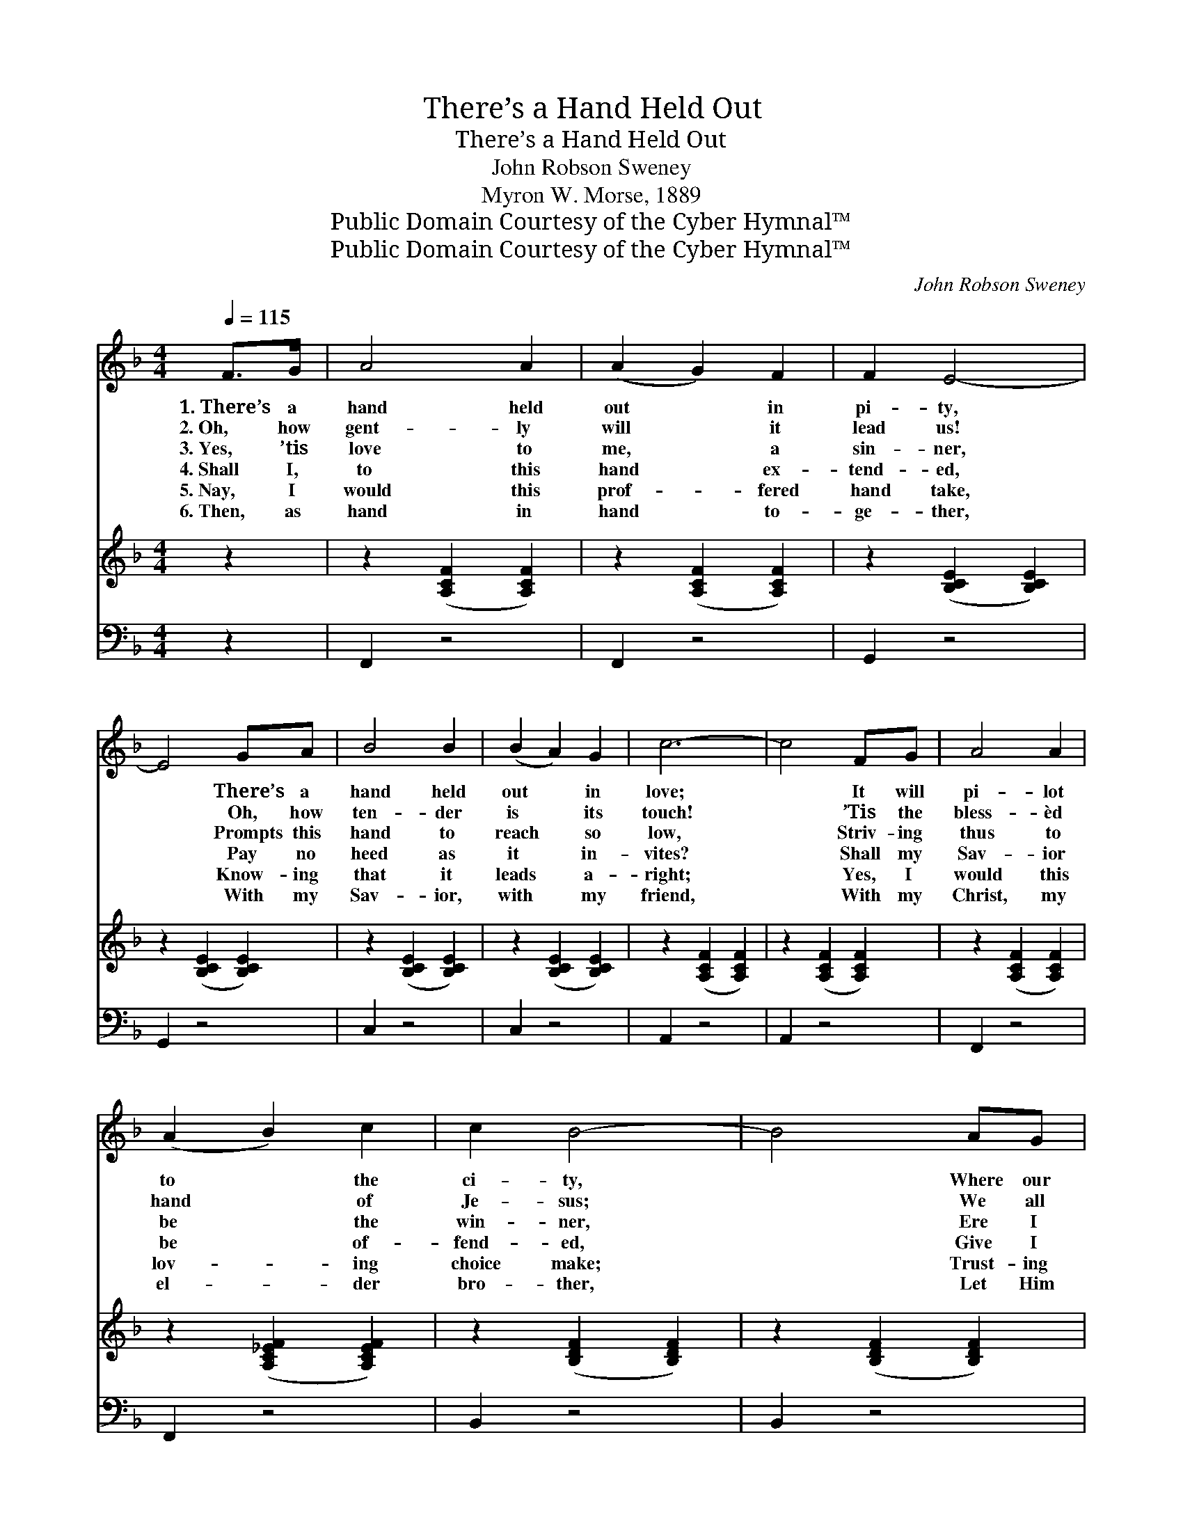 X:1
T:There’s a Hand Held Out
T:There’s a Hand Held Out
T:John Robson Sweney
T:Myron W. Morse, 1889
T:Public Domain Courtesy of the Cyber Hymnal™
T:Public Domain Courtesy of the Cyber Hymnal™
C:John Robson Sweney
Z:Public Domain
Z:Courtesy of the Cyber Hymnal™
%%score ( 1 2 ) 3 ( 4 5 )
L:1/8
Q:1/4=115
M:4/4
K:F
V:1 treble 
V:2 treble 
V:3 treble 
V:4 bass 
V:5 bass 
V:1
 F>G | A4 A2 | (A2 G2) F2 | F2 E4- | E4 GA | B4 B2 | (B2 A2) G2 | c6- | c4 FG | A4 A2 | %10
w: 1.~There’s a|hand held|out * in|pi- ty,|* There’s a|hand held|out * in|love;|* It will|pi- lot|
w: 2.~Oh, how|gent- ly|will * it|lead us!|* Oh, how|ten- der|is * its|touch!|* ’Tis the|bless- èd|
w: 3.~Yes, ’tis|love to|me, * a|sin- ner,|* Prompts this|hand to|reach * so|low,|* Striv- ing|thus to|
w: 4.~Shall I,|to this|hand * ex-|tend- ed,|* Pay no|heed as|it * in-|vites?|* Shall my|Sav- ior|
w: 5.~Nay, I|would this|prof- * fered|hand take,|* Know- ing|that it|leads * a-|right;|* Yes, I|would this|
w: 6.~Then, as|hand in|hand * to-|ge- ther,|* With my|Sav- ior,|with * my|friend,|* With my|Christ, my|
 (A2 B2) c2 | c2 B4- | B4 AG | F4 F2 | (E2 A2) G2 | F6- | F4 ||"^Refrain" [FA][FB] | [Fc]4 [Fc]2 | %19
w: to * the|ci- ty,|* Where our|Fa- ther|dwells * a-|bove.||||
w: hand * of|Je- sus;|* We all|need it,|oh, * so|much!||||
w: be * the|win- ner,|* Ere I|reap what|I * shall|sow.||There’s a|hand held|
w: be * of-|fend- ed,|* Give I|not to|Him * His|rights?||||
w: lov- * ing|choice make;|* Trust- ing|in His|love * and|might.||||
w: el- * der|bro- ther,|* Let Him|lead till|life * shall|end.||||
 ([Ac]2 [GB]2) [FA]2 | [GB]6- | [GB]4 [EG][FA] | [GB]4 [GB]2 | ([GB]2 [FA]2) [EG]2 | [FA]6- | %25
w: ||||||
w: ||||||
w: out * to|you,|* There’s a|hand held|out * to|me,|
w: ||||||
w: ||||||
w: ||||||
 [FA]4 [FA][EG] | F4 F2 | (c2 B2) [FA]2 | [FB]6- | [FB]4 [DG]2 | [CF]2 [CF]2 [CF]2 | %31
w: ||||||
w: ||||||
w: * There’s a|hand that|will * prove|true,|* What-|ev- er our|
w: ||||||
w: ||||||
w: ||||||
 ([CE]2 [EA]2) [EG]2 | [CF]6- | [CF]4 |] %34
w: |||
w: |||
w: lot * shall|be.||
w: |||
w: |||
w: |||
V:2
 x2 | x6 | x6 | x6 | x6 | x6 | x6 | x6 | x6 | x6 | x6 | x6 | x6 | x6 | x6 | x6 | x4 || x2 | x6 | %19
 x6 | x6 | x6 | x6 | x6 | x6 | x6 | F4 F2 | F4 x2 | x6 | x6 | x6 | x6 | x6 | x4 |] %34
V:3
 z2 | z2 ([A,CF]2 [A,CF]2) | z2 ([A,CF]2 [A,CF]2) | z2 ([B,CE]2 [B,CE]2) | z2 ([B,CE]2 [B,CE]2) | %5
 z2 ([B,CE]2 [B,CE]2) | z2 ([B,CE]2 [B,CE]2) | z2 ([A,CF]2 [A,CF]2) | z2 ([A,CF]2 [A,CF]2) | %9
 z2 ([A,CF]2 [A,CF]2) | z2 ([A,C_EF]2 [A,CEF]2) | z2 ([B,DF]2 [B,DF]2) | z2 ([B,DF]2 [B,DF]2) | %13
 z2 ([A,CF]2 [A,CF]2) | z2 ([CA]2 [B,G]2) | ([A,F]6- | [A,F]4) || x2 | x6 | x6 | x6 | x6 | x6 | %23
 x6 | x6 | x6 | x6 | x6 | x6 | x6 | x6 | x6 | x6 | x4 |] %34
V:4
 z2 | F,,2 z4 | F,,2 z4 | G,,2 z4 | G,,2 z4 | C,2 z4 | C,2 z4 | A,,2 z4 | A,,2 z4 | F,,2 z4 | %10
w: |~|~|~|~|~|~|~|~|~|
 F,,2 z4 | B,,2 z4 | B,,2 z4 | C,2 z4 | C,,2 z4 | F,,2 C,2 A,,2 | F,,4 || [F,C][F,C] | %18
w: ~|~|~|~|~|~ ~ ~|~|~ ~|
 [F,A,]4 [F,A,]2 | [F,C]4 [F,C]2 | [C,C]4 [C,C]2 | [C,C]4 [C,C][C,C] | [C,C]4 [C,C]2 | %23
w: ~ ~|~ ~|~ to|you, ~ ~|~ ~|
 [C,C]4 [C,C]2 | [F,C]4 [F,C]2 | [F,C]4 C[B,C] | [A,C]4 [A,C]2 | _E2 D2 [F,C]2 | [B,,D]4 [B,,D]2 | %29
w: ~ ~|~ to|me, ~ ~|~ ~|~ ~ ~|~ prove|
 [B,,D]4 [B,,B,]2 | [B,,A,]2 [C,A,]2 [C,A,]2 | G,2 C2 [C,B,]2 | [F,A,]6- | [F,A,]4 |] %34
w: true, *|||||
V:5
 x2 | x6 | x6 | x6 | x6 | x6 | x6 | x6 | x6 | x6 | x6 | x6 | x6 | x6 | x6 | x6 | x4 || x2 | x6 | %19
 x6 | x6 | x6 | x6 | x6 | x6 | x4 C x | x6 | F,4 x2 | x6 | x6 | x6 | C,4 x2 | x6 | x4 |] %34


